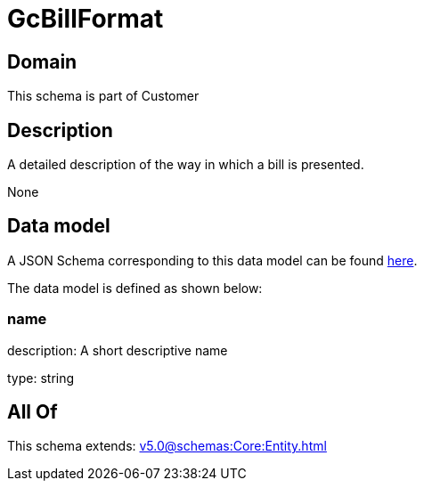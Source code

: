 = GcBillFormat

[#domain]
== Domain

This schema is part of Customer

[#description]
== Description

A detailed description of the way in which a bill is presented.

None

[#data_model]
== Data model

A JSON Schema corresponding to this data model can be found https://tmforum.org[here].

The data model is defined as shown below:


=== name
description: A short descriptive name

type: string


[#all_of]
== All Of

This schema extends: xref:v5.0@schemas:Core:Entity.adoc[]
